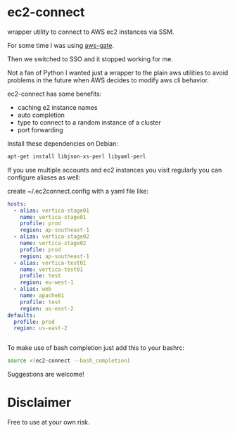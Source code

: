 * ec2-connect
wrapper utility to connect to AWS ec2 instances via SSM.

For some time I was using [[https://github.com/xen0l/aws-gate][aws-gate]].

Then we switched to SSO and it stopped working for me.

Not a fan of Python I wanted just a wrapper to the plain aws utilities
to avoid problems in the future when AWS decides to modify aws cli
behavior.

ec2-connect has some benefits:

- caching e2 instance names
- auto completion
- type to connect to a random instance of a cluster
- port forwarding

Install these dependencies on Debian:

#+begin_src sh :eval never
  apt-get install libjson-xs-perl libyaml-perl
#+end_src

If you use multiple accounts and ec2 instances you visit regularly you
can configure aliases as well:

create ~/.ec2connect.config with a yaml file like:

#+begin_src yaml
  hosts:
    - alias: vertica-stage01
      name: vertica-stage01
      profile: prod
      region: ap-southeast-1
    - alias: vertica-stage02
      name: vertica-stage02
      profile: prod
      region: ap-southeast-1
    - alias: vertica-test01
      name: vertica-test01
      profile: test
      region: eu-west-1
    - alias: web
      name: apache01
      profile: test
      region: us-east-2
  defaults:
    profile: prod
    region: us-east-2
    
    
#+end_src

To make use of bash completion just add this to your bashrc:

#+begin_src sh
  source <(ec2-connect --bash_completion)
#+end_src

Suggestions are welcome!

* Disclaimer
Free to use at your own risk.
